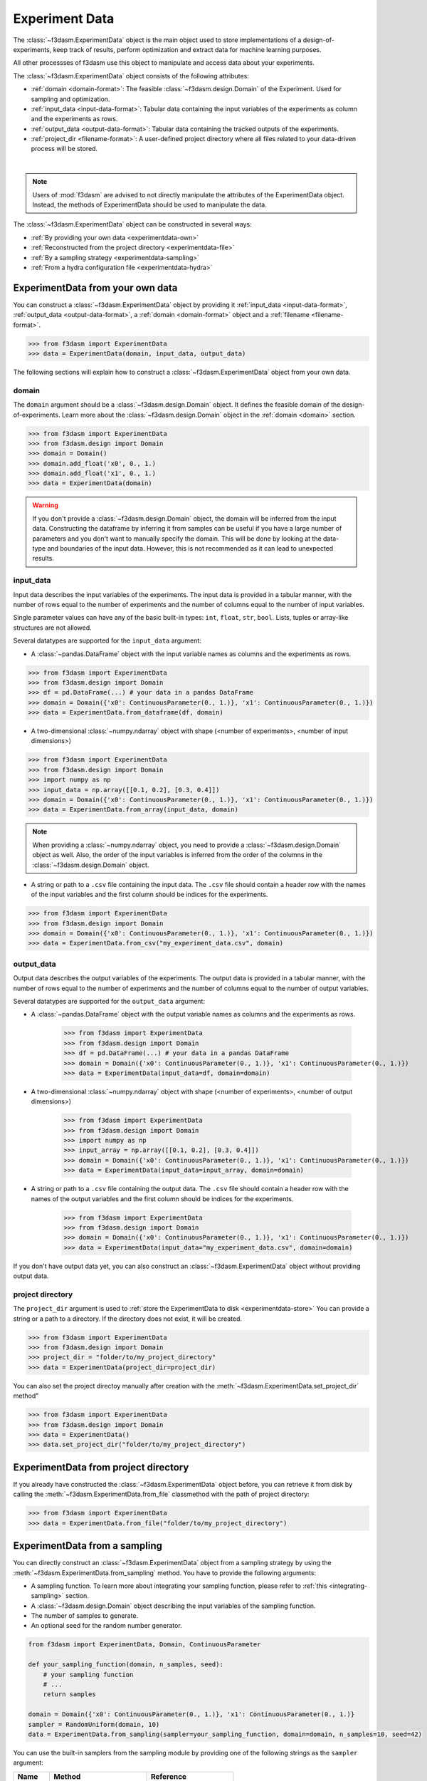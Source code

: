 Experiment Data
===============

The :class:`~f3dasm.ExperimentData` object is the main object used to store implementations of a design-of-experiments, 
keep track of results, perform optimization and extract data for machine learning purposes.

All other processses of f3dasm use this object to manipulate and access data about your experiments.

The :class:`~f3dasm.ExperimentData` object consists of the following attributes:

- :ref:`domain <domain-format>`: The feasible :class:`~f3dasm.design.Domain` of the Experiment. Used for sampling and optimization.
- :ref:`input_data <input-data-format>`: Tabular data containing the input variables of the experiments as column and the experiments as rows.
- :ref:`output_data <output-data-format>`: Tabular data containing the tracked outputs of the experiments.
- :ref:`project_dir <filename-format>`: A user-defined project directory where all files related to your data-driven process will be stored. 


.. image:: ../../../img/f3dasm-experimentdata.png
    :width: 100%
    :align: center
    :alt: ExperimentData object

|

.. note:: 

    Users of :mod:`f3dasm` are advised to not directly manipulate the attributes of the ExperimentData object. Instead, the methods of ExperimentData should be used to manipulate the data.

The :class:`~f3dasm.ExperimentData` object can be constructed in several ways:

* :ref:`By providing your own data <experimentdata-own>`
* :ref:`Reconstructed from the project directory <experimentdata-file>`
* :ref:`By a sampling strategy <experimentdata-sampling>`
* :ref:`From a hydra configuration file <experimentdata-hydra>`

.. _experimentdata-own:

ExperimentData from your own data
---------------------------------

You can construct a :class:`~f3dasm.ExperimentData` object by providing it :ref:`input_data <input-data-format>`, :ref:`output_data <output-data-format>`, a :ref:`domain <domain-format>` object and a :ref:`filename <filename-format>`.

.. code-block:: python

    >>> from f3dasm import ExperimentData
    >>> data = ExperimentData(domain, input_data, output_data)


The following sections will explain how to construct a :class:`~f3dasm.ExperimentData` object from your own data.

.. _domain-format:

domain
^^^^^^

The ``domain`` argument should be a :class:`~f3dasm.design.Domain` object. It defines the feasible domain of the design-of-experiments.
Learn more about the :class:`~f3dasm.design.Domain` object in the :ref:`domain <domain>` section.

.. code-block:: python

    >>> from f3dasm import ExperimentData
    >>> from f3dasm.design import Domain
    >>> domain = Domain()
    >>> domain.add_float('x0', 0., 1.)
    >>> domain.add_float('x1', 0., 1.)
    >>> data = ExperimentData(domain)

.. warning ::

    If you don't provide a :class:`~f3dasm.design.Domain` object, the domain will be inferred from the input data. 
    Constructing the dataframe by inferring it from samples can be useful if you have a large number of parameters and you don't want to manually specify the domain.
    This will be done by looking at the data-type and boundaries of the input data. 
    However, this is not recommended as it can lead to unexpected results.

.. _input-data-format:

input_data
^^^^^^^^^^

Input data describes the input variables of the experiments. 
The input data is provided in a tabular manner, with the number of rows equal to the number of experiments and the number of columns equal to the number of input variables.

Single parameter values can have any of the basic built-in types: ``int``, ``float``, ``str``, ``bool``. Lists, tuples or array-like structures are not allowed.

Several datatypes are supported for the ``input_data`` argument:

* A :class:`~pandas.DataFrame` object with the input variable names as columns and the experiments as rows.

.. code-block:: python

    >>> from f3dasm import ExperimentData
    >>> from f3dasm.design import Domain
    >>> df = pd.DataFrame(...) # your data in a pandas DataFrame
    >>> domain = Domain({'x0': ContinuousParameter(0., 1.)}, 'x1': ContinuousParameter(0., 1.)})    
    >>> data = ExperimentData.from_dataframe(df, domain)

* A two-dimensional :class:`~numpy.ndarray` object with shape (<number of experiments>, <number of input dimensions>)

.. code-block:: python

    >>> from f3dasm import ExperimentData
    >>> from f3dasm.design import Domain
    >>> import numpy as np
    >>> input_data = np.array([[0.1, 0.2], [0.3, 0.4]])
    >>> domain = Domain({'x0': ContinuousParameter(0., 1.)}, 'x1': ContinuousParameter(0., 1.)})    
    >>> data = ExperimentData.from_array(input_data, domain)

.. note::

    When providing a :class:`~numpy.ndarray` object, you need to provide a :class:`~f3dasm.design.Domain` object as well.
    Also, the order of the input variables is inferred from the order of the columns in the :class:`~f3dasm.design.Domain` object.


* A string or path to a ``.csv`` file containing the input data. The ``.csv`` file should contain a header row with the names of the input variables and the first column should be indices for the experiments.

.. code-block:: python

    >>> from f3dasm import ExperimentData
    >>> from f3dasm.design import Domain
    >>> domain = Domain({'x0': ContinuousParameter(0., 1.)}, 'x1': ContinuousParameter(0., 1.)})    
    >>> data = ExperimentData.from_csv("my_experiment_data.csv", domain)

.. _output-data-format:

output_data
^^^^^^^^^^^

Output data describes the output variables of the experiments.
The output data is provided in a tabular manner, with the number of rows equal to the number of experiments and the number of columns equal to the number of output variables.


Several datatypes are supported for the ``output_data`` argument:

* A :class:`~pandas.DataFrame` object with the output variable names as columns and the experiments as rows.

    >>> from f3dasm import ExperimentData
    >>> from f3dasm.design import Domain
    >>> df = pd.DataFrame(...) # your data in a pandas DataFrame
    >>> domain = Domain({'x0': ContinuousParameter(0., 1.)}, 'x1': ContinuousParameter(0., 1.)})    
    >>> data = ExperimentData(input_data=df, domain=domain)

* A two-dimensional :class:`~numpy.ndarray` object with shape (<number of experiments>, <number of output dimensions>)

    >>> from f3dasm import ExperimentData
    >>> from f3dasm.design import Domain
    >>> import numpy as np
    >>> input_array = np.array([[0.1, 0.2], [0.3, 0.4]])
    >>> domain = Domain({'x0': ContinuousParameter(0., 1.)}, 'x1': ContinuousParameter(0., 1.)})    
    >>> data = ExperimentData(input_data=input_array, domain=domain)

* A string or path to a ``.csv`` file containing the output data. The ``.csv`` file should contain a header row with the names of the output variables and the first column should be indices for the experiments.

    >>> from f3dasm import ExperimentData
    >>> from f3dasm.design import Domain
    >>> domain = Domain({'x0': ContinuousParameter(0., 1.)}, 'x1': ContinuousParameter(0., 1.)})    
    >>> data = ExperimentData(input_data="my_experiment_data.csv", domain=domain)

If you don't have output data yet, you can also construct an :class:`~f3dasm.ExperimentData` object without providing output data.


.. _filename-format:

project directory
^^^^^^^^^^^^^^^^^

The ``project_dir`` argument is used to :ref:`store the ExperimentData to disk <experimentdata-store>`
You can provide a string or a path to a directory. If the directory does not exist, it will be created.

.. code-block:: python

    >>> from f3dasm import ExperimentData
    >>> from f3dasm.design import Domain
    >>> project_dir = "folder/to/my_project_directory"
    >>> data = ExperimentData(project_dir=project_dir)

You can also set the project directoy manually after creation with the :meth:`~f3dasm.ExperimentData.set_project_dir` method"

.. code-block:: python

    >>> from f3dasm import ExperimentData
    >>> from f3dasm.design import Domain
    >>> data = ExperimentData()
    >>> data.set_project_dir("folder/to/my_project_directory")


.. _experimentdata-file:

ExperimentData from project directory
-------------------------------------

If you already have constructed the :class:`~f3dasm.ExperimentData` object before, you can retrieve it from disk by calling the :meth:`~f3dasm.ExperimentData.from_file`
classmethod with the path of project directory:

.. code-block:: python

    >>> from f3dasm import ExperimentData
    >>> data = ExperimentData.from_file("folder/to/my_project_directory")

.. _experimentdata-sampling:

ExperimentData from a sampling
------------------------------

You can directly construct an :class:`~f3dasm.ExperimentData` object from a sampling strategy by using the :meth:`~f3dasm.ExperimentData.from_sampling` method.
You have to provide the following arguments:

* A sampling function. To learn more about integrating your sampling function, please refer to :ref:`this <integrating-sampling>` section.
* A :class:`~f3dasm.design.Domain` object describing the input variables of the sampling function.
* The number of samples to generate.
* An optional seed for the random number generator.

.. code-block:: python

    from f3dasm import ExperimentData, Domain, ContinuousParameter

    def your_sampling_function(domain, n_samples, seed):
        # your sampling function
        # ...
        return samples

    domain = Domain({'x0': ContinuousParameter(0., 1.)}, 'x1': ContinuousParameter(0., 1.)}
    sampler = RandomUniform(domain, 10)
    data = ExperimentData.from_sampling(sampler=your_sampling_function, domain=domain, n_samples=10, seed=42)

You can use the built-in samplers from the sampling module by providing one of the following strings as the ``sampler`` argument:

======================== ====================================================================== ===========================================================================================================
Name                     Method                                                                 Reference
======================== ====================================================================== ===========================================================================================================
``"random"``             Random Uniform sampling                                                `numpy.random.uniform <https://numpy.org/doc/stable/reference/random/generated/numpy.random.uniform.html>`_
``"latin"``              Latin Hypercube sampling                                               `SALib.latin <https://salib.readthedocs.io/en/latest/api/SALib.sample.html?highlight=latin%20hypercube#SALib.sample.latin.sample>`_
``"sobol"``              Sobol Sequence sampling                                                `SALib.sobol_sequence <https://salib.readthedocs.io/en/latest/api/SALib.sample.html?highlight=sobol%20sequence#SALib.sample.sobol_sequence.sample>`_
======================== ====================================================================== ===========================================================================================================

.. code-block:: python

    from f3dasm import ExperimentData
    from f3dasm.design import Domain

    domain = Domain()
    domain.add_float(name='x0', low=0., high=0.)
    domain.add_float(name='x1', low=0., high=0.)
    data = ExperimentData.from_sampling(sampler="latin", domain=domain, n_samples=10, seed=42)

.. _experimentdata-hydra:

ExperimentData from a `hydra <https://hydra.cc/>`_ configuration file
---------------------------------------------------------------------

If you are using `hydra <https://hydra.cc/>`_ for configuring your experiments, you can use it to construct 
an :class:`~f3dasm.ExperimentData` object from the information in the :code:`config.yaml` file with the :meth:`~f3dasm.ExperimentData.from_yaml` method.

You can create an experimentdata :class:`~f3dasm.ExperimentData` object in the same ways as described above, but now using the hydra configuration file.


.. code-block:: yaml
    :caption: config.yaml


    domain:
        x0: 
            type: float
            lower_bound: 0.
            upper_bound: 1.
        x1:
            type: float
            lower_bound: 0.
            upper_bound: 1.

    experimentdata:
        input_data: path/to/input_data.csv
        output_data:
        domain:  ${domain}

.. note:: 

    The :class:`~f3dasm.design.Domain` object will be constructed using the :code:`domain` key in the :code:`config.yaml` file. Make sure you have the :code:`domain` key in your :code:`config.yaml`!
    To see how to configure the :class:`~f3dasm.design.Domain` object with hydra, see  :ref:`this <domain-from-yaml>` section.
    
Inside your python script, you can then create the :class:`~f3dasm.ExperimentData` object with the :meth:`~f3dasm.ExperimentData.from_yaml` method:

.. code-block:: python

    >>> from f3dasm import ExperimentData
    >>> import hydra

    >>> @hydra.main(config_path="conf", config_name="config")
    >>> def my_app(config):
    >>>     data = ExperimentData.from_yaml(config)

.. note:: 

    Make sure to pass the full :code:`config` to the :meth:`~f3dasm.ExperimentData.from_yaml` constructor!

To create the :class:`~f3dasm.ExperimentData` object with the :meth:`~f3dasm.ExperimentData.from_sampling` method, you can use the following configuration:

.. code-block:: yaml
   :caption: config.yaml for from_sampling

    domain:
        x0: 
            type: float
            lower_bound: 0.
            upper_bound: 1.
        x1:
            type: float
            lower_bound: 0.
            upper_bound: 1.  

    experimentdata:
        from_sampling:
            domain: ${domain}
            sampler: random
            seed: 1
            n_samples: 3


.. note:: 

    The :class:`~f3dasm.sampling.Sampler` object will be constructed using the :class:`~f3dasm.design.Domain` object from the config file. Make sure you have the :code:`domain` key in your :code:`config.yaml`!
    To see how to configure the :class:`~f3dasm.design.Domain` object with hydra, see  :ref:`this <domain-from-yaml>` section.


To create the :class:`~f3dasm.ExperimentData` object with the :meth:`~f3dasm.ExperimentData.from_file` method, you can use the following configuration:

.. code-block:: yaml
   :caption: config.yaml for from_file

    experimentdata:
        from_file: path/to/my_experiment_data

Adding data after construction
------------------------------

If you have constructed your :class:`~f3dasm.ExperimentData` object, you can add ``input_data``, ``output_data``, a ``domain`` or the ``filename`` using the :meth:`~f3dasm.ExperimentData.add` method:

.. code-block:: python

    >>> from f3dasm import ExperimentData
    >>> from f3dasm.design import Domain
    >>> data = ExperimentData()
    >>> domain = Domain()
    >>> domain.add_float(name='x0', low=0., high=1.)
    >>> domain.add_float(name='x1', low=0., high=1.)
    >>> data.add(input_data=input_data)

.. warning::

    You can only add data to an existing :class:`~f3dasm.ExperimentData` object if the domain is the same as the existing domain. 


Exporting
---------

.. _experimentdata-store:

Storing the ExperimentData object
^^^^^^^^^^^^^^^^^^^^^^^^^^^^^^^^^

The :class:`~f3dasm.ExperimentData` object can be exported to a collection of files using the :meth:`~f3dasm.ExperimentData.store` method.

.. code-block:: python

    >>> data.store("path/to/project_dir")

Inside the project directory, a subfolder `experiment_data` will be created containing the following files:

- :code:`domain.pkl`: The :class:`~f3dasm.design.Domain` object
- :code:`input.csv`: The :attr:`~f3dasm.design.ExperimentData.input_data` table
- :code:`output.csv`: The :attr:`~f3dasm.design.ExperimentData.output_data` table
- :code:`jobs.pkl`: The :attr:`~f3dasm.design.ExperimentData.jobs` object

These files are used to load the :class:`~f3dasm.ExperimentData` object again using the :meth:`~f3dasm.ExperimentData.from_file` method.

.. code-block:: python

    >>> data = ExperimentData.from_file("path/to/project_dir")



.. code-block:: none
   :caption: Directory Structure

   project_dir/
    └── experiment_data/
            ├── domain.pkl
            ├── input.csv
            ├── output.csv
            └── jobs.pkl

.. _experimentdata-store-other:

Storing to other datatypes
^^^^^^^^^^^^^^^^^^^^^^^^^^

Alternatively, you can convert the input- and outputdata of your data-driven process to other well-known datatypes:

* :class:`~numpy.ndarray` (:meth:`~f3dasm.ExperimentData.to_numpy`); creates a tuple of two :class:`~numpy.ndarray` objects containing the input- and outputdata.
* :class:`~xarray.Dataset` (:meth:`~f3dasm.ExperimentData.to_xarray`); creates a :class:`~xarray.Dataset` object containing the input- and outputdata.
* :class:`~pd.DataFrame` (:meth:`~f3dasm.ExperimentData.to_pandas`); creates a tuple of two :class:`~pd.DataFrame` object containing the input- and outputdata.

